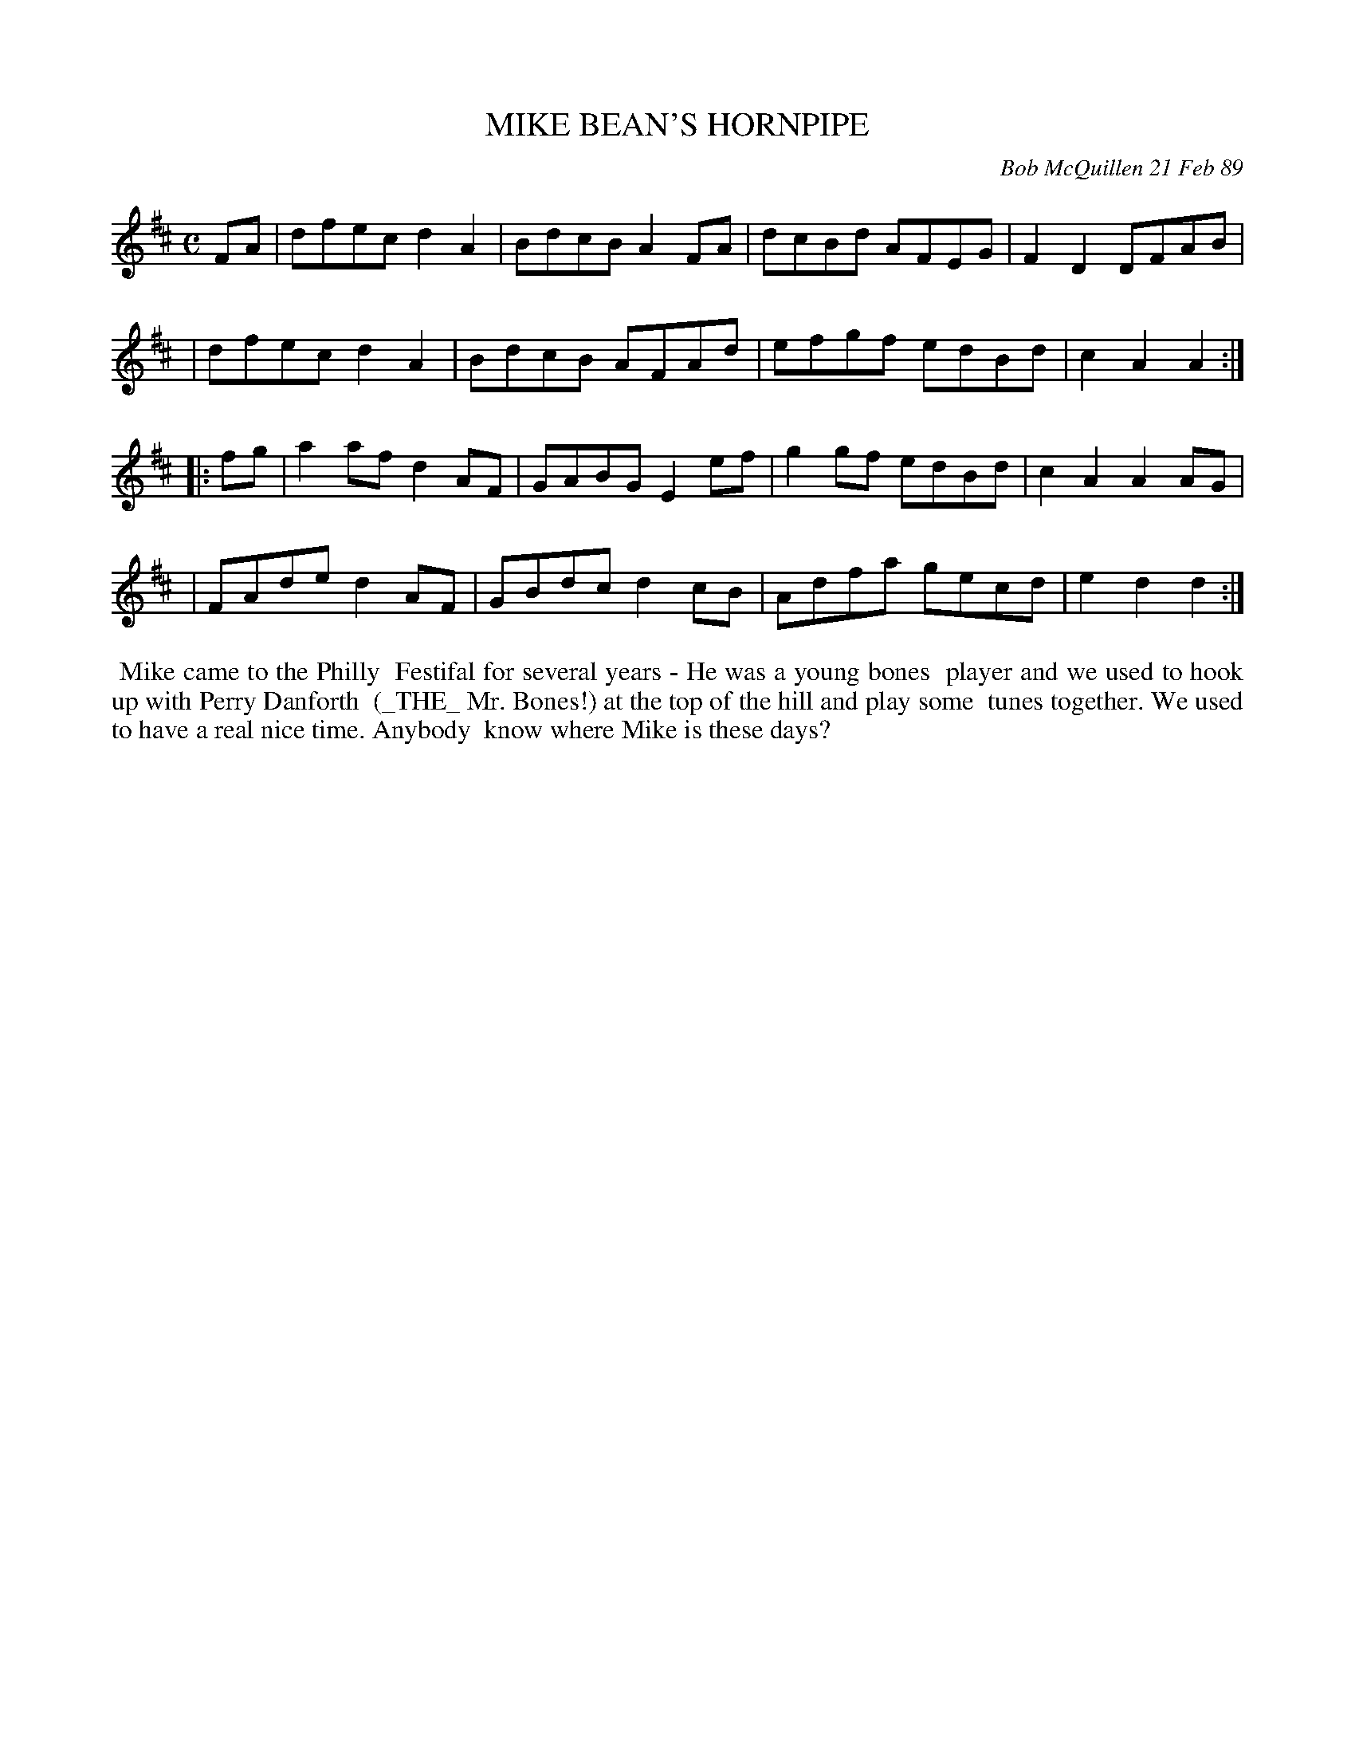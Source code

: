 X: 07079
T: MIKE BEAN'S HORNPIPE
C: Bob McQuillen 21 Feb 89
B: Bob's Note Book 7 #79
%R: hornpipe, reel
Z: 2020 John Chambers <jc:trillian.mit.edu>
M: C
L: 1/8
K: D
FA \
| dfec d2A2 | BdcB A2FA | dcBd AFEG | F2D2 DFAB |
| dfec d2A2 | BdcB AFAd | efgf edBd | c2A2 A2 :|
|: fg \
| a2af d2AF | GABG E2ef | g2gf edBd | c2A2 A2AG |
| FAde d2AF | GBdc d2cB | Adfa gecd | e2d2 d2 :|
%%begintext align
%% Mike came to the Philly
%% Festifal for several  years - He was a young bones
%% player and we used to hook up with Perry Danforth
%% (_THE_ Mr. Bones!) at the top of the hill and play some
%% tunes together. We used to have a real nice time. Anybody
%% know where Mike is these days?
%%endtext
